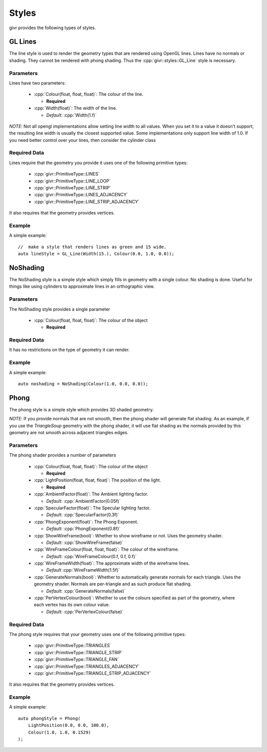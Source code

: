 .. _givr-styles:
.. role:: cpp(code)
   :language: cpp

Styles
==========

.. highlight:: cpp

givr provides the following types of styles.


GL Lines
--------------------------------------------------------------------------------
The line style is used to render the geometry types that are rendered using
OpenGL lines.  Lines have no normals or shading. They cannot be rendered with
phong shading.  Thus the :cpp:`givr::styles::GL_Line` style is necessary.


Parameters
**********

Lines have two parameters:

 - :cpp:`Colour(float, float, float)`: The colour of the line.

   - **Required**

 - :cpp:`Width(float)`: The width of the line.

   - *Default*: :cpp:`Width(1.f)`


*NOTE:* Not all opengl implementations allow setting line width to all values.
When you set it to a value it doesn't support, the resulting line width is
usually the closest supported value. Some implementations only support line
width of 1.0. If you need better control over your lines, then consider the
cylinder class

Required Data
*************
Lines require that the geometry you provide it uses one of the following
primitive types:

  - :cpp:`givr::PrimitiveType::LINES`
  - :cpp:`givr::PrimitiveType::LINE_LOOP`
  - :cpp:`givr::PrimitiveType::LINE_STRIP`
  - :cpp:`givr::PrimitiveType::LINES_ADJACENCY`
  - :cpp:`givr::PrimitiveType::LINE_STRIP_ADJACENCY`

It also requires that the geometry provides vertices.

Example
********

A simple example::

    //  make a style that renders lines as green and 15 wide.
    auto lineStyle = GL_Line(Width(15.), Colour(0.0, 1.0, 0.0));

NoShading
--------------------------------------------------------------------------------
The NoShading style is a simple style which simply fills in geometry with
a single colour. No shading is done. Useful for things like using cylinders
to approximate lines in an orthographic view.

Parameters
**********
The NoShading style provides a single parameter

 - :cpp:`Colour(float, float, float)`: The colour of the object 

   - **Required**


Required Data
*************
It has no restrictions on the type of geometry it can render.

Example
********

A simple example::

    auto noshading = NoShading(Colour(1.0, 0.0, 0.0));


Phong
--------------------------------------------------------------------------------
The phong style is a simple style which provides 3D shaded geometry. 

*NOTE*: If you provide normals that are not smooth, then the phong shader
will generate flat shading. As an example, if you use the `TriangleSoup` geometry
with the phong shader, it will use flat shading as the normals provided by this
geometry are not smooth across adjacent triangles edges. 

Parameters
**********
The phong shader provides a number of parameters

 - :cpp:`Colour(float, float, float)`: The colour of the object 

   - **Required**

 - :cpp:`LightPosition(float, float, float)`: The position of the light.

   - **Required**

 - :cpp:`AmbientFactor(float)`: The Ambient lighting factor.

   - *Default*: :cpp:`AmbientFactor(0.05f)`

 - :cpp:`SpecularFactor(float)`: The Specular lighting factor.

   - *Default*: :cpp:`SpecularFactor(0.3f)`

 - :cpp:`PhongExponent(float)`: The Phong Exponent.

   - *Default*: :cpp:`PhongExponent(0.8f)`

 - :cpp:`ShowWireFrame(bool)`: Whether to show wireframe or not.  Uses the geometry shader.

   - *Default*: :cpp:`ShowWireFrame(false)`

 - :cpp:`WireFrameColour(float, float, float)`: The colour of the wireframe.

   - *Default*: :cpp:`WireFrameColour(0.f, 0.f, 0.f)`

 - :cpp:`WireFrameWidth(float)`: The approximate width of the wireframe lines.
   
   - *Default* :cpp:`WireFrameWidth(1.5f)`

 - :cpp:`GenerateNormals(bool)`: Whether to automatically generate normals for
   each triangle. Uses the geometry shader. Normals are per-triangle and as such
   produce flat shading.
   
   - *Default*: :cpp:`GenerateNormals(false)`

 - :cpp:`PerVertexColour(bool)`: Whether to use the colours specified as part
   of the geometry, where each vertex has its own colour value.
   
   - *Default*: :cpp:`PerVertexColour(false)`


Required Data
*************
The phong style requires that your geometry uses  one of the following
primitive types:

  - :cpp:`givr::PrimitiveType::TRIANGLES`
  - :cpp:`givr::PrimitiveType::TRIANGLE_STRIP`
  - :cpp:`givr::PrimitiveType::TRIANGLE_FAN`
  - :cpp:`givr::PrimitiveType::TRIANGLES_ADJACENCY`
  - :cpp:`givr::PrimitiveType::TRIANGLE_STRIP_ADJACENCY`

It also requires that the geometry provides vertices. 

Example
********

A simple example::

    auto phongStyle = Phong(
        LightPosition(0.0, 0.0, 100.0),
        Colour(1.0, 1.0, 0.1529)
    );
